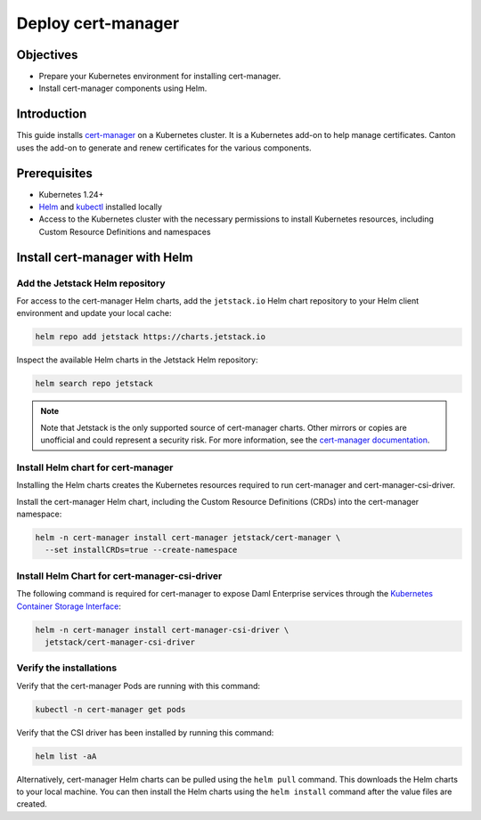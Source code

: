 .. Copyright (c) 2023 Digital Asset (Switzerland) GmbH and/or its affiliates. All rights reserved.
.. SPDX-License-Identifier: Apache-2.0

Deploy cert-manager
###################

Objectives
**********

* Prepare your Kubernetes environment for installing cert-manager.
* Install cert-manager components using Helm.

Introduction
************

This guide installs `cert-manager <https://cert-manager.io/docs/>`_ on a Kubernetes cluster. It is a Kubernetes add-on to help manage certificates. Canton uses the add-on to generate and renew certificates for the various components.

Prerequisites
*************

* Kubernetes 1.24+
* `Helm <https://helm.sh/docs/intro/install/>`_ and `kubectl <https://kubernetes.io/docs/tasks/tools/#kubectl>`_ installed locally
* Access to the Kubernetes cluster with the necessary permissions to install Kubernetes
  resources, including Custom Resource Definitions and namespaces

Install cert-manager with Helm
******************************

Add the Jetstack Helm repository
================================

For access to the cert-manager Helm charts, add the ``jetstack.io`` Helm chart repository to your Helm client environment and update your local cache:

.. code-block:: bash

   helm repo add jetstack https://charts.jetstack.io

Inspect the available Helm charts in the Jetstack Helm repository:

.. code-block:: bash

   helm search repo jetstack

.. note::
   Note that Jetstack is the only supported source of cert-manager charts. Other mirrors or copies are unofficial and could represent a security risk. For more information, see the `cert-manager documentation <https://cert-manager.io/docs/installation/helm/>`_.

Install Helm chart for cert-manager
===================================

Installing the Helm charts creates the Kubernetes resources required to run cert-manager and cert-manager-csi-driver.

Install the cert-manager Helm chart, including the Custom Resource Definitions (CRDs)
into the cert-manager namespace:

.. code-block:: bash

   helm -n cert-manager install cert-manager jetstack/cert-manager \
     --set installCRDs=true --create-namespace

Install Helm Chart for cert-manager-csi-driver
==============================================

The following command is required for cert-manager to expose Daml Enterprise services through the `Kubernetes Container Storage Interface <https://kubernetes-csi.github.io/docs/introduction.html>`_\ :

.. code-block:: bash

   helm -n cert-manager install cert-manager-csi-driver \
     jetstack/cert-manager-csi-driver

Verify the installations
========================

Verify that the cert-manager Pods are running with this command:

.. code-block:: bash

   kubectl -n cert-manager get pods

Verify that the CSI driver has been installed by running this command:

.. code-block:: bash

   helm list -aA

Alternatively, cert-manager Helm charts can be pulled using the ``helm pull`` command. This downloads the Helm charts to your local machine. You can then install the Helm charts using the ``helm install`` command after the value files are created.
